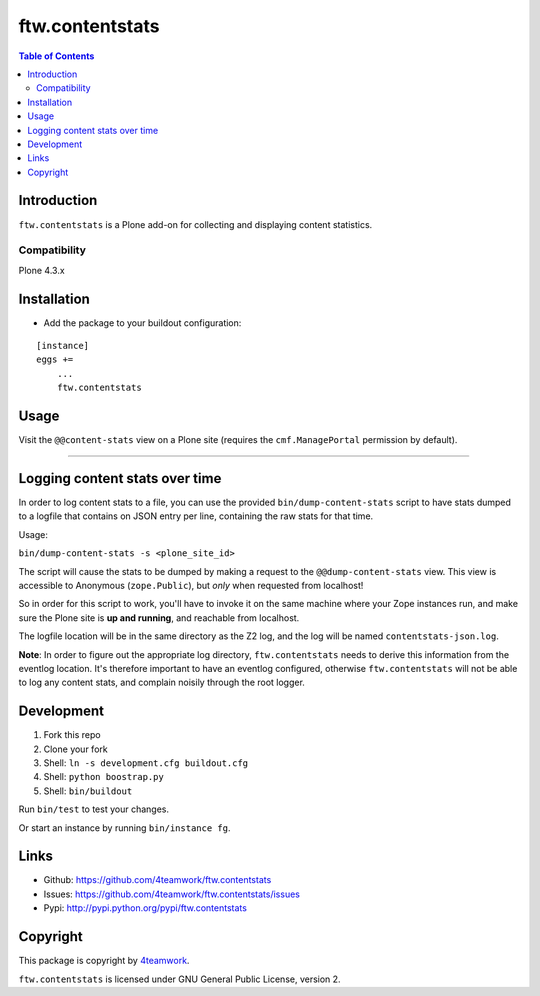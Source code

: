 ================
ftw.contentstats
================

.. contents:: Table of Contents


Introduction
============

``ftw.contentstats`` is a Plone add-on for collecting and displaying content
statistics.


Compatibility
-------------

Plone 4.3.x


Installation
============

- Add the package to your buildout configuration:

::

    [instance]
    eggs +=
        ...
        ftw.contentstats


Usage
=====

Visit the ``@@content-stats`` view on a Plone site (requires the
``cmf.ManagePortal`` permission by default).

----

.. image:: docs/content-stats-view.png


Logging content stats over time
===============================

In order to log content stats to a file, you can use the provided
``bin/dump-content-stats`` script to have stats dumped to a logfile that
contains on JSON entry per line, containing the raw stats for that time.

Usage:

``bin/dump-content-stats -s <plone_site_id>``

The script will cause the stats to be dumped by making a request to the
``@@dump-content-stats`` view. This view is accessible to Anonymous
(``zope.Public``), but *only* when requested from localhost!

So in order for this script to work, you'll have to invoke it on the same
machine where your Zope instances run, and make sure the Plone site is **up
and running**, and reachable from localhost.

The logfile location will be in the same directory as the Z2 log, and the
log will be named ``contentstats-json.log``.

**Note**: In order to figure out the appropriate log directory,
``ftw.contentstats`` needs to derive this information from the eventlog
location. It's therefore important to have an eventlog configured, otherwise
``ftw.contentstats`` will not be able to log any content stats, and complain
noisily through the root logger.


Development
===========

1. Fork this repo
2. Clone your fork
3. Shell: ``ln -s development.cfg buildout.cfg``
4. Shell: ``python boostrap.py``
5. Shell: ``bin/buildout``

Run ``bin/test`` to test your changes.

Or start an instance by running ``bin/instance fg``.


Links
=====

- Github: https://github.com/4teamwork/ftw.contentstats
- Issues: https://github.com/4teamwork/ftw.contentstats/issues
- Pypi: http://pypi.python.org/pypi/ftw.contentstats


Copyright
=========

This package is copyright by `4teamwork <http://www.4teamwork.ch/>`_.

``ftw.contentstats`` is licensed under GNU General Public License, version 2.
